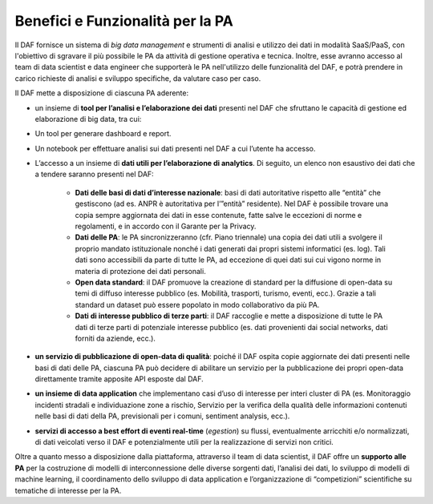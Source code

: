 Benefici e Funzionalità per la PA
---------------------------------

Il DAF fornisce un sistema di *big data management* e strumenti di
analisi e utilizzo dei dati in modalità SaaS/PaaS, con l'obiettivo di
sgravare il più possibile le PA da attività di gestione operativa e
tecnica. Inoltre, esse avranno accesso al team di data scientist e data
engineer che supporterà le PA nell'utilizzo delle funzionalità del DAF,
e potrà prendere in carico richieste di analisi e sviluppo specifiche,
da valutare caso per caso.

Il DAF mette a disposizione di ciascuna PA aderente:

-  un insieme di **tool per l’analisi e l’elaborazione dei dati**
   presenti nel DAF che sfruttano le capacità di gestione ed
   elaborazione di big data, tra cui:
-  Un tool per generare dashboard e report.
-  Un notebook per effettuare analisi sui dati presenti nel DAF a cui
   l’utente ha accesso.

-  L’accesso a un insieme di **dati utili per l’elaborazione di
   analytics**. Di seguito, un elenco non esaustivo dei dati che a
   tendere saranno presenti nel DAF:
   
    - **Dati delle basi di dati d’interesse nazionale**: basi di dati
      autoritative rispetto alle “entità” che gestiscono (ad es. ANPR è
      autoritativa per l’”entità” residente). Nel DAF è possibile trovare
      una copia sempre aggiornata dei dati in esse contenute, fatte salve
      le eccezioni di norme e regolamenti, e in accordo con il Garante per
      la Privacy.

    - **Dati delle PA**: le PA sincronizzeranno (cfr. Piano triennale) una
      copia dei dati utili a svolgere il proprio mandato istituzionale
      nonché i dati generati dai propri sistemi informatici (es. log). Tali
      dati sono accessibili da parte di tutte le PA, ad eccezione di quei
      dati sui cui vigono norme in materia di protezione dei dati
      personali.

    - **Open data standard**: il DAF promuove la creazione di standard
      per la diffusione di open-data su temi di diffuso interesse
      pubblico (es. Mobilità, trasporti, turismo, eventi, ecc.). Grazie
      a tali standard un dataset può essere popolato in modo
      collaborativo da più PA.

    - **Dati di interesse pubblico di terze parti**: il DAF raccoglie e
      mette a disposizione di tutte le PA dati di terze parti di
      potenziale interesse pubblico (es. dati provenienti dai social
      networks, dati forniti da aziende, ecc.).

-  **un servizio di pubblicazione di open-data di qualità**: poiché il
   DAF ospita copie aggiornate dei dati presenti nelle basi di dati
   delle PA, ciascuna PA può decidere di abilitare un servizio per la
   pubblicazione dei propri open-data direttamente tramite apposite API
   esposte dal DAF.

-  **un insieme di data application** che implementano casi d’uso di
   interesse per interi cluster di PA (es. Monitoraggio incidenti
   stradali e individuazione zone a rischio, Servizio per la verifica
   della qualità delle informazioni contenuti nelle basi di dati della
   PA, previsionali per i comuni, sentiment analysis, ecc.).

-  **servizi di accesso a best effort di eventi real-time** (*egestion*)
   su flussi, eventualmente arricchiti e/o normalizzati, di dati
   veicolati verso il DAF e potenzialmente utili per la realizzazione di
   servizi non critici.

Oltre a quanto messo a disposizione dalla piattaforma, attraverso il
team di data scientist, il DAF offre un **supporto alle PA** per la
costruzione di modelli di interconnessione delle diverse sorgenti dati,
l’analisi dei dati, lo sviluppo di modelli di machine learning, il
coordinamento dello sviluppo di data application e l’organizzazione di
“competizioni” scientifiche su tematiche di interesse per la PA.
